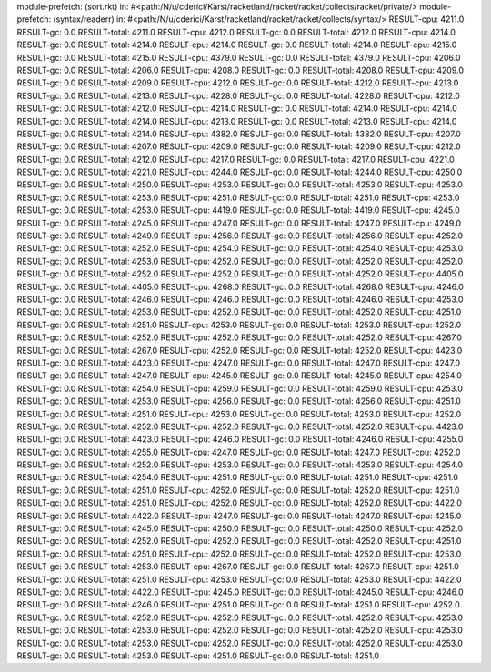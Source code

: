 module-prefetch: (sort.rkt) in: #<path:/N/u/cderici/Karst/racketland/racket/racket/collects/racket/private/>
module-prefetch: (syntax/readerr) in: #<path:/N/u/cderici/Karst/racketland/racket/racket/collects/syntax/>
RESULT-cpu: 4211.0
RESULT-gc: 0.0
RESULT-total: 4211.0
RESULT-cpu: 4212.0
RESULT-gc: 0.0
RESULT-total: 4212.0
RESULT-cpu: 4214.0
RESULT-gc: 0.0
RESULT-total: 4214.0
RESULT-cpu: 4214.0
RESULT-gc: 0.0
RESULT-total: 4214.0
RESULT-cpu: 4215.0
RESULT-gc: 0.0
RESULT-total: 4215.0
RESULT-cpu: 4379.0
RESULT-gc: 0.0
RESULT-total: 4379.0
RESULT-cpu: 4206.0
RESULT-gc: 0.0
RESULT-total: 4206.0
RESULT-cpu: 4208.0
RESULT-gc: 0.0
RESULT-total: 4208.0
RESULT-cpu: 4209.0
RESULT-gc: 0.0
RESULT-total: 4209.0
RESULT-cpu: 4212.0
RESULT-gc: 0.0
RESULT-total: 4212.0
RESULT-cpu: 4213.0
RESULT-gc: 0.0
RESULT-total: 4213.0
RESULT-cpu: 4228.0
RESULT-gc: 0.0
RESULT-total: 4228.0
RESULT-cpu: 4212.0
RESULT-gc: 0.0
RESULT-total: 4212.0
RESULT-cpu: 4214.0
RESULT-gc: 0.0
RESULT-total: 4214.0
RESULT-cpu: 4214.0
RESULT-gc: 0.0
RESULT-total: 4214.0
RESULT-cpu: 4213.0
RESULT-gc: 0.0
RESULT-total: 4213.0
RESULT-cpu: 4214.0
RESULT-gc: 0.0
RESULT-total: 4214.0
RESULT-cpu: 4382.0
RESULT-gc: 0.0
RESULT-total: 4382.0
RESULT-cpu: 4207.0
RESULT-gc: 0.0
RESULT-total: 4207.0
RESULT-cpu: 4209.0
RESULT-gc: 0.0
RESULT-total: 4209.0
RESULT-cpu: 4212.0
RESULT-gc: 0.0
RESULT-total: 4212.0
RESULT-cpu: 4217.0
RESULT-gc: 0.0
RESULT-total: 4217.0
RESULT-cpu: 4221.0
RESULT-gc: 0.0
RESULT-total: 4221.0
RESULT-cpu: 4244.0
RESULT-gc: 0.0
RESULT-total: 4244.0
RESULT-cpu: 4250.0
RESULT-gc: 0.0
RESULT-total: 4250.0
RESULT-cpu: 4253.0
RESULT-gc: 0.0
RESULT-total: 4253.0
RESULT-cpu: 4253.0
RESULT-gc: 0.0
RESULT-total: 4253.0
RESULT-cpu: 4251.0
RESULT-gc: 0.0
RESULT-total: 4251.0
RESULT-cpu: 4253.0
RESULT-gc: 0.0
RESULT-total: 4253.0
RESULT-cpu: 4419.0
RESULT-gc: 0.0
RESULT-total: 4419.0
RESULT-cpu: 4245.0
RESULT-gc: 0.0
RESULT-total: 4245.0
RESULT-cpu: 4247.0
RESULT-gc: 0.0
RESULT-total: 4247.0
RESULT-cpu: 4249.0
RESULT-gc: 0.0
RESULT-total: 4249.0
RESULT-cpu: 4256.0
RESULT-gc: 0.0
RESULT-total: 4256.0
RESULT-cpu: 4252.0
RESULT-gc: 0.0
RESULT-total: 4252.0
RESULT-cpu: 4254.0
RESULT-gc: 0.0
RESULT-total: 4254.0
RESULT-cpu: 4253.0
RESULT-gc: 0.0
RESULT-total: 4253.0
RESULT-cpu: 4252.0
RESULT-gc: 0.0
RESULT-total: 4252.0
RESULT-cpu: 4252.0
RESULT-gc: 0.0
RESULT-total: 4252.0
RESULT-cpu: 4252.0
RESULT-gc: 0.0
RESULT-total: 4252.0
RESULT-cpu: 4405.0
RESULT-gc: 0.0
RESULT-total: 4405.0
RESULT-cpu: 4268.0
RESULT-gc: 0.0
RESULT-total: 4268.0
RESULT-cpu: 4246.0
RESULT-gc: 0.0
RESULT-total: 4246.0
RESULT-cpu: 4246.0
RESULT-gc: 0.0
RESULT-total: 4246.0
RESULT-cpu: 4253.0
RESULT-gc: 0.0
RESULT-total: 4253.0
RESULT-cpu: 4252.0
RESULT-gc: 0.0
RESULT-total: 4252.0
RESULT-cpu: 4251.0
RESULT-gc: 0.0
RESULT-total: 4251.0
RESULT-cpu: 4253.0
RESULT-gc: 0.0
RESULT-total: 4253.0
RESULT-cpu: 4252.0
RESULT-gc: 0.0
RESULT-total: 4252.0
RESULT-cpu: 4252.0
RESULT-gc: 0.0
RESULT-total: 4252.0
RESULT-cpu: 4267.0
RESULT-gc: 0.0
RESULT-total: 4267.0
RESULT-cpu: 4252.0
RESULT-gc: 0.0
RESULT-total: 4252.0
RESULT-cpu: 4423.0
RESULT-gc: 0.0
RESULT-total: 4423.0
RESULT-cpu: 4247.0
RESULT-gc: 0.0
RESULT-total: 4247.0
RESULT-cpu: 4247.0
RESULT-gc: 0.0
RESULT-total: 4247.0
RESULT-cpu: 4245.0
RESULT-gc: 0.0
RESULT-total: 4245.0
RESULT-cpu: 4254.0
RESULT-gc: 0.0
RESULT-total: 4254.0
RESULT-cpu: 4259.0
RESULT-gc: 0.0
RESULT-total: 4259.0
RESULT-cpu: 4253.0
RESULT-gc: 0.0
RESULT-total: 4253.0
RESULT-cpu: 4256.0
RESULT-gc: 0.0
RESULT-total: 4256.0
RESULT-cpu: 4251.0
RESULT-gc: 0.0
RESULT-total: 4251.0
RESULT-cpu: 4253.0
RESULT-gc: 0.0
RESULT-total: 4253.0
RESULT-cpu: 4252.0
RESULT-gc: 0.0
RESULT-total: 4252.0
RESULT-cpu: 4252.0
RESULT-gc: 0.0
RESULT-total: 4252.0
RESULT-cpu: 4423.0
RESULT-gc: 0.0
RESULT-total: 4423.0
RESULT-cpu: 4246.0
RESULT-gc: 0.0
RESULT-total: 4246.0
RESULT-cpu: 4255.0
RESULT-gc: 0.0
RESULT-total: 4255.0
RESULT-cpu: 4247.0
RESULT-gc: 0.0
RESULT-total: 4247.0
RESULT-cpu: 4252.0
RESULT-gc: 0.0
RESULT-total: 4252.0
RESULT-cpu: 4253.0
RESULT-gc: 0.0
RESULT-total: 4253.0
RESULT-cpu: 4254.0
RESULT-gc: 0.0
RESULT-total: 4254.0
RESULT-cpu: 4251.0
RESULT-gc: 0.0
RESULT-total: 4251.0
RESULT-cpu: 4251.0
RESULT-gc: 0.0
RESULT-total: 4251.0
RESULT-cpu: 4252.0
RESULT-gc: 0.0
RESULT-total: 4252.0
RESULT-cpu: 4251.0
RESULT-gc: 0.0
RESULT-total: 4251.0
RESULT-cpu: 4252.0
RESULT-gc: 0.0
RESULT-total: 4252.0
RESULT-cpu: 4422.0
RESULT-gc: 0.0
RESULT-total: 4422.0
RESULT-cpu: 4247.0
RESULT-gc: 0.0
RESULT-total: 4247.0
RESULT-cpu: 4245.0
RESULT-gc: 0.0
RESULT-total: 4245.0
RESULT-cpu: 4250.0
RESULT-gc: 0.0
RESULT-total: 4250.0
RESULT-cpu: 4252.0
RESULT-gc: 0.0
RESULT-total: 4252.0
RESULT-cpu: 4252.0
RESULT-gc: 0.0
RESULT-total: 4252.0
RESULT-cpu: 4251.0
RESULT-gc: 0.0
RESULT-total: 4251.0
RESULT-cpu: 4252.0
RESULT-gc: 0.0
RESULT-total: 4252.0
RESULT-cpu: 4253.0
RESULT-gc: 0.0
RESULT-total: 4253.0
RESULT-cpu: 4267.0
RESULT-gc: 0.0
RESULT-total: 4267.0
RESULT-cpu: 4251.0
RESULT-gc: 0.0
RESULT-total: 4251.0
RESULT-cpu: 4253.0
RESULT-gc: 0.0
RESULT-total: 4253.0
RESULT-cpu: 4422.0
RESULT-gc: 0.0
RESULT-total: 4422.0
RESULT-cpu: 4245.0
RESULT-gc: 0.0
RESULT-total: 4245.0
RESULT-cpu: 4246.0
RESULT-gc: 0.0
RESULT-total: 4246.0
RESULT-cpu: 4251.0
RESULT-gc: 0.0
RESULT-total: 4251.0
RESULT-cpu: 4252.0
RESULT-gc: 0.0
RESULT-total: 4252.0
RESULT-cpu: 4252.0
RESULT-gc: 0.0
RESULT-total: 4252.0
RESULT-cpu: 4253.0
RESULT-gc: 0.0
RESULT-total: 4253.0
RESULT-cpu: 4252.0
RESULT-gc: 0.0
RESULT-total: 4252.0
RESULT-cpu: 4253.0
RESULT-gc: 0.0
RESULT-total: 4253.0
RESULT-cpu: 4252.0
RESULT-gc: 0.0
RESULT-total: 4252.0
RESULT-cpu: 4253.0
RESULT-gc: 0.0
RESULT-total: 4253.0
RESULT-cpu: 4251.0
RESULT-gc: 0.0
RESULT-total: 4251.0
